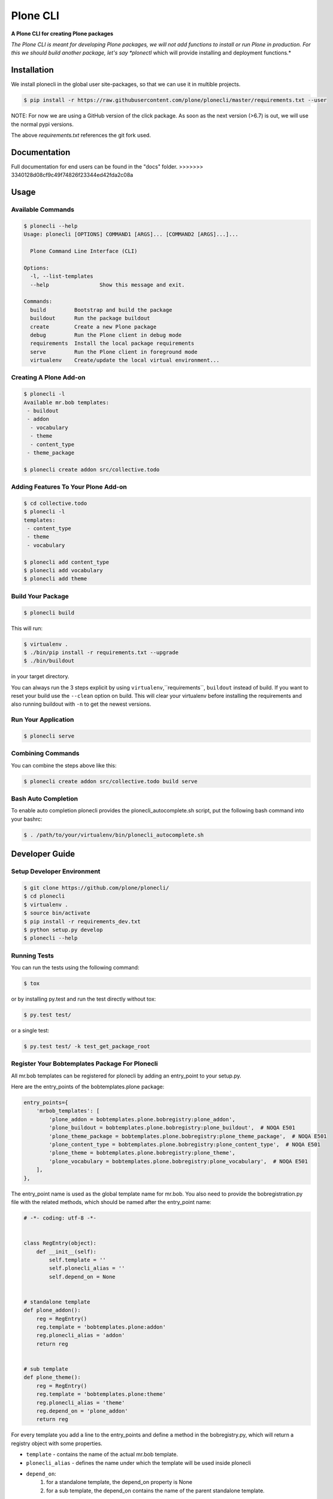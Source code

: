 =========
Plone CLI
=========

.. image:: docs/plone_cli_logo.svg

.. image:: https://img.shields.io/pypi/v/plonecli.svg
        :target: https://pypi.python.org/pypi/plonecli

.. image:: https://img.shields.io/travis/plone/plonecli.svg
        :target: https://travis-ci.org/plone/plonecli

**A Plone CLI for creating Plone packages**

*The Plone CLI is meant for developing Plone packages, we will not add functions to install or run Plone in production. For this we should build another package, let's say *plonectl* which will provide installing and deployment functions.*

Installation
============

We install plonecli in the global user site-packages, so that we can use it in multible projects.

.. code-block:: console

    $ pip install -r https://raw.githubusercontent.com/plone/plonecli/master/requirements.txt --user


NOTE:
For now we are using a GitHub version of the click package.
As soon as the next version (>6.7) is out, we will use the normal pypi versions.

The above `requirements.txt` references the git fork used.

Documentation
=============

Full documentation for end users can be found in the "docs" folder.
>>>>>>> 3340128d08cf9c49f74826f23344ed42fda2c08a

Usage
=====

Available Commands
------------------

.. code-block:: console

    $ plonecli --help
    Usage: plonecli [OPTIONS] COMMAND1 [ARGS]... [COMMAND2 [ARGS]...]...

      Plone Command Line Interface (CLI)

    Options:
      -l, --list-templates
      --help                Show this message and exit.

    Commands:
      build         Bootstrap and build the package
      buildout      Run the package buildout
      create        Create a new Plone package
      debug         Run the Plone client in debug mode
      requirements  Install the local package requirements
      serve         Run the Plone client in foreground mode
      virtualenv    Create/update the local virtual environment...


Creating A Plone Add-on
-----------------------

.. code-block:: console

    $ plonecli -l
    Available mr.bob templates:
     - buildout
     - addon
      - vocabulary
      - theme
      - content_type
     - theme_package

    $ plonecli create addon src/collective.todo


Adding Features To Your Plone Add-on
------------------------------------

.. code-block:: console

    $ cd collective.todo
    $ plonecli -l
    templates:
     - content_type
     - theme
     - vocabulary

    $ plonecli add content_type
    $ plonecli add vocabulary
    $ plonecli add theme


Build Your Package
------------------

.. code-block:: console

    $ plonecli build

This will run:

.. code-block::

    $ virtualenv .
    $ ./bin/pip install -r requirements.txt --upgrade
    $ ./bin/buildout

in your target directory.

You can always run the 3 steps explicit by using ``virtualenv``,``requirements``, ``buildout`` instead of build.
If you want to reset your build use the ``--clean`` option on build.
This will clear your virtualenv before installing the requirements and also running buildout with ``-n`` to get the newest versions.


Run Your Application
--------------------

.. code-block:: console

    $ plonecli serve

Combining Commands
------------------

You can combine the steps above like this:

.. code-block:: console

    $ plonecli create addon src/collective.todo build serve


Bash Auto Completion
--------------------

To enable auto completion plonecli provides the plonecli_autocomplete.sh script, put the following bash command into your bashrc:

.. code-block:: console

    $ . /path/to/your/virtualenv/bin/plonecli_autocomplete.sh


Developer Guide
===============

Setup Developer Environment
---------------------------

.. code-block:: console

    $ git clone https://github.com/plone/plonecli/
    $ cd plonecli
    $ virtualenv .
    $ source bin/activate
    $ pip install -r requirements_dev.txt
    $ python setup.py develop
    $ plonecli --help


Running Tests
-------------

You can run the tests using the following command:

.. code-block:: console

    $ tox

or by installing py.test and run the test directly without tox:

.. code-block:: console

    $ py.test test/

or a single test:

.. code-block:: console

    $ py.test test/ -k test_get_package_root

Register Your Bobtemplates Package For Plonecli
-----------------------------------------------

All mr.bob templates can be registered for plonecli by adding an entry_point to your setup.py.

Here are the entry_points of the bobtemplates.plone package:

.. code-block:: python

    entry_points={
        'mrbob_templates': [
            'plone_addon = bobtemplates.plone.bobregistry:plone_addon',
            'plone_buildout = bobtemplates.plone.bobregistry:plone_buildout',  # NOQA E501
            'plone_theme_package = bobtemplates.plone.bobregistry:plone_theme_package',  # NOQA E501
            'plone_content_type = bobtemplates.plone.bobregistry:plone_content_type',  # NOQA E501
            'plone_theme = bobtemplates.plone.bobregistry:plone_theme',
            'plone_vocabulary = bobtemplates.plone.bobregistry:plone_vocabulary',  # NOQA E501
        ],
    },

The entry_point name is used as the global template name for mr.bob.
You also need to provide the bobregistration.py file with the related methods, which should be named after the entry_point name:

.. code-block:: python

    # -*- coding: utf-8 -*-


    class RegEntry(object):
        def __init__(self):
            self.template = ''
            self.plonecli_alias = ''
            self.depend_on = None


    # standalone template
    def plone_addon():
        reg = RegEntry()
        reg.template = 'bobtemplates.plone:addon'
        reg.plonecli_alias = 'addon'
        return reg


    # sub template
    def plone_theme():
        reg = RegEntry()
        reg.template = 'bobtemplates.plone:theme'
        reg.plonecli_alias = 'theme'
        reg.depend_on = 'plone_addon'
        return reg

For every template you add a line to the entry_points and define a method in the bobregistry.py, which will return a registry object with some properties.

- ``template`` - contains the name of the actual mr.bob template.
- ``plonecli_alias`` - defines the name under which the template will be used inside plonecli
- ``depend_on``:
    1. for a standalone template, the depend_on property is None
    2. for a sub template, the depend_on contains the name of the parent standalone template.

Contribute
==========

- Issue Tracker: https://github.com/plone/plonecli/issues
- Source Code: https://github.com/plone/plonecli

License
=======

This project is licensed under the BSD license.
